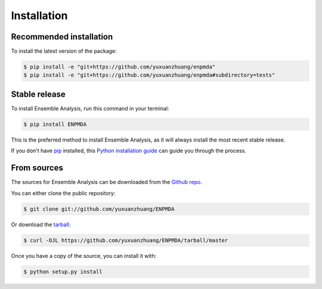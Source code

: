 .. highlight:: shell

============
Installation
============

Recommended installation
------------------------

To install the latest version of the package:

.. code-block:: shell

    $ pip install -e "git+https://github.com/yuxuanzhuang/enpmda"
    $ pip install -e "git+https://github.com/yuxuanzhuang/enpmda#subdirectory=tests"


Stable release
--------------

To install Ensemble Analysis, run this command in your terminal:

.. code-block:: console

    $ pip install ENPMDA

This is the preferred method to install Ensemble Analysis, as it will always install the most recent stable release.

If you don't have `pip`_ installed, this `Python installation guide`_ can guide
you through the process.

.. _pip: https://pip.pypa.io
.. _Python installation guide: http://docs.python-guide.org/en/latest/starting/installation/


From sources
------------

The sources for Ensemble Analysis can be downloaded from the `Github repo`_.

You can either clone the public repository:

.. code-block:: console

    $ git clone git://github.com/yuxuanzhuang/ENPMDA

Or download the `tarball`_:

.. code-block:: console

    $ curl -OJL https://github.com/yuxuanzhuang/ENPMDA/tarball/master

Once you have a copy of the source, you can install it with:

.. code-block:: console

    $ python setup.py install


.. _Github repo: https://github.com/yuxuanzhuang/ENPMDA
.. _tarball: https://github.com/yuxuanzhuang/ENPMDA/tarball/master

